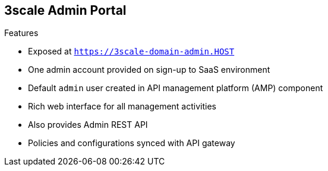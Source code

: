 :scrollbar:
:data-uri:



== 3scale Admin Portal

.Features

* Exposed at `https://3scale-domain-admin.HOST`
* One admin account provided on sign-up to SaaS environment
* Default `admin` user created in API management platform (AMP) component
* Rich web interface for all management activities
* Also provides Admin REST API
* Policies and configurations synced with API gateway


ifdef::showscript[]

Transcript:

3scale's Admin Portal is the web console to manage and administer your Red Hat 3scale API Management services. It provides a rich web interface for all management activities.

The Admin Portal URL is accessible at a public URL, which is provided on sign-up to the SaaS environment or on deployment of the AMP environment. An admin account with password is created during the installation of AMP. For the SaaS environment, an admin account is provided during sign-up. Using this admin account, API provider administrators can sign up to manage their APIs. An alternative Admin API is also provided in case administrators prefer to use REST service requests to manage their APIs.

The configurations created in the Admin Portal are synced to the traffic controller periodically so that the API consumer calls flowing through the gateway are enforced with the right policies and mappings.





endif::showscript[]
